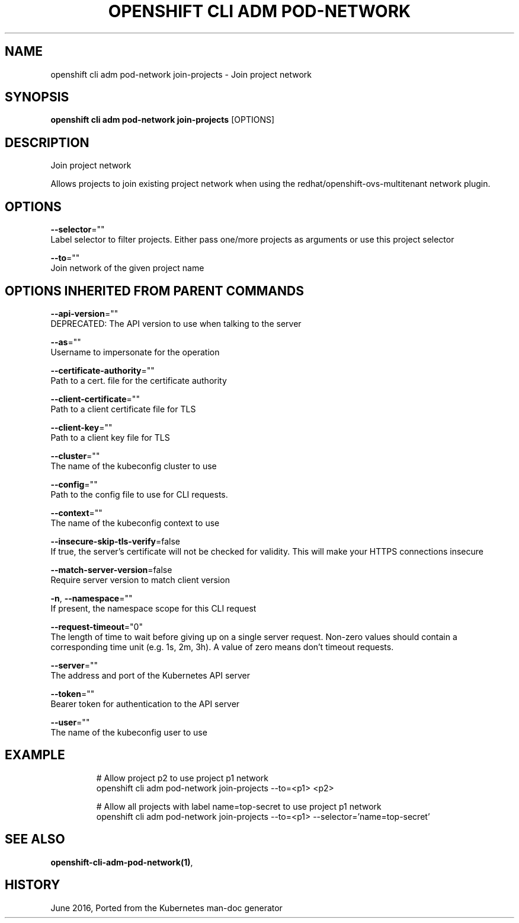 .TH "OPENSHIFT CLI ADM POD-NETWORK" "1" " Openshift CLI User Manuals" "Openshift" "June 2016"  ""


.SH NAME
.PP
openshift cli adm pod\-network join\-projects \- Join project network


.SH SYNOPSIS
.PP
\fBopenshift cli adm pod\-network join\-projects\fP [OPTIONS]


.SH DESCRIPTION
.PP
Join project network

.PP
Allows projects to join existing project network when using the redhat/openshift\-ovs\-multitenant network plugin.


.SH OPTIONS
.PP
\fB\-\-selector\fP=""
    Label selector to filter projects. Either pass one/more projects as arguments or use this project selector

.PP
\fB\-\-to\fP=""
    Join network of the given project name


.SH OPTIONS INHERITED FROM PARENT COMMANDS
.PP
\fB\-\-api\-version\fP=""
    DEPRECATED: The API version to use when talking to the server

.PP
\fB\-\-as\fP=""
    Username to impersonate for the operation

.PP
\fB\-\-certificate\-authority\fP=""
    Path to a cert. file for the certificate authority

.PP
\fB\-\-client\-certificate\fP=""
    Path to a client certificate file for TLS

.PP
\fB\-\-client\-key\fP=""
    Path to a client key file for TLS

.PP
\fB\-\-cluster\fP=""
    The name of the kubeconfig cluster to use

.PP
\fB\-\-config\fP=""
    Path to the config file to use for CLI requests.

.PP
\fB\-\-context\fP=""
    The name of the kubeconfig context to use

.PP
\fB\-\-insecure\-skip\-tls\-verify\fP=false
    If true, the server's certificate will not be checked for validity. This will make your HTTPS connections insecure

.PP
\fB\-\-match\-server\-version\fP=false
    Require server version to match client version

.PP
\fB\-n\fP, \fB\-\-namespace\fP=""
    If present, the namespace scope for this CLI request

.PP
\fB\-\-request\-timeout\fP="0"
    The length of time to wait before giving up on a single server request. Non\-zero values should contain a corresponding time unit (e.g. 1s, 2m, 3h). A value of zero means don't timeout requests.

.PP
\fB\-\-server\fP=""
    The address and port of the Kubernetes API server

.PP
\fB\-\-token\fP=""
    Bearer token for authentication to the API server

.PP
\fB\-\-user\fP=""
    The name of the kubeconfig user to use


.SH EXAMPLE
.PP
.RS

.nf
  # Allow project p2 to use project p1 network
  openshift cli adm pod\-network join\-projects \-\-to=<p1> <p2>
  
  # Allow all projects with label name=top\-secret to use project p1 network
  openshift cli adm pod\-network join\-projects \-\-to=<p1> \-\-selector='name=top\-secret'

.fi
.RE


.SH SEE ALSO
.PP
\fBopenshift\-cli\-adm\-pod\-network(1)\fP,


.SH HISTORY
.PP
June 2016, Ported from the Kubernetes man\-doc generator
